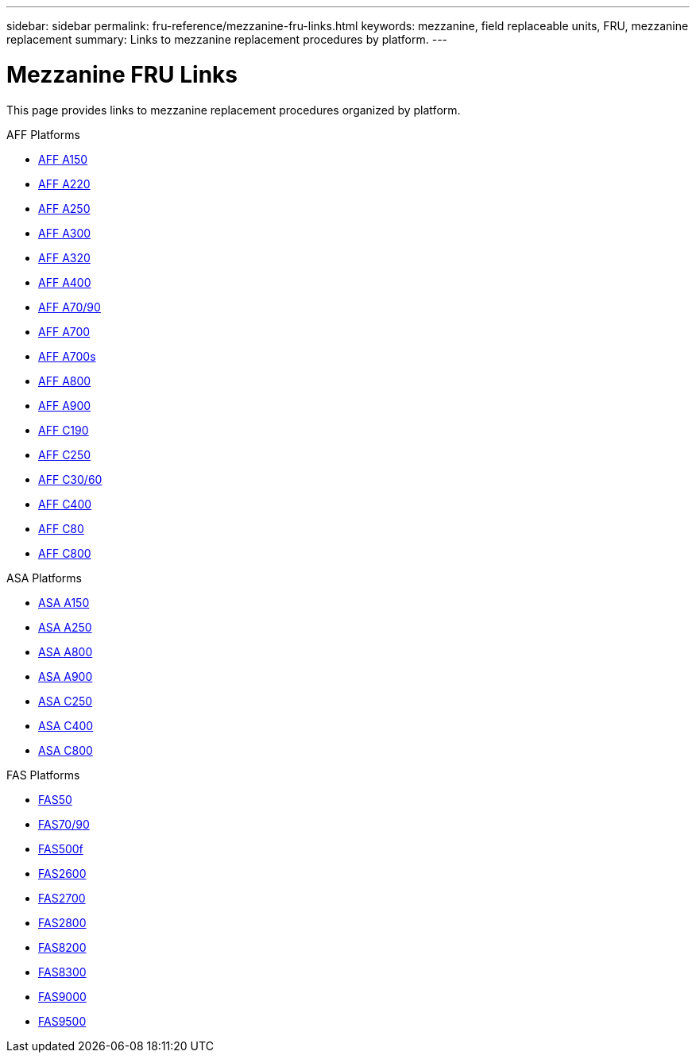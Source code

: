 ---
sidebar: sidebar
permalink: fru-reference/mezzanine-fru-links.html
keywords: mezzanine, field replaceable units, FRU, mezzanine replacement
summary: Links to mezzanine replacement procedures by platform.
---

= Mezzanine FRU Links

[.lead]
This page provides links to mezzanine replacement procedures organized by platform.

[role="tabbed-block"]
====
.AFF Platforms
--
* link:../a150/mezzanine-replace.html[AFF A150^]
* link:../a220/mezzanine-replace.html[AFF A220^]
* link:../a250/mezzanine-replace.html[AFF A250^]
* link:../a300/mezzanine-replace.html[AFF A300^]
* link:../a320/mezzanine-replace.html[AFF A320^]
* link:../a400/mezzanine-replace.html[AFF A400^]
* link:../a70-90/mezzanine-replace.html[AFF A70/90^]
* link:../a700/mezzanine-replace.html[AFF A700^]
* link:../a700s/mezzanine-replace.html[AFF A700s^]
* link:../a800/mezzanine-replace.html[AFF A800^]
* link:../a900/mezzanine-replace.html[AFF A900^]
* link:../c190/mezzanine-replace.html[AFF C190^]
* link:../c250/mezzanine-replace.html[AFF C250^]
* link:../c30-60/mezzanine-replace.html[AFF C30/60^]
* link:../c400/mezzanine-replace.html[AFF C400^]
* link:../c80/mezzanine-replace.html[AFF C80^]
* link:../c800/mezzanine-replace.html[AFF C800^]
--

.ASA Platforms
--
* link:../asa150/mezzanine-replace.html[ASA A150^]
* link:../asa250/mezzanine-replace.html[ASA A250^]
* link:../asa800/mezzanine-replace.html[ASA A800^]
* link:../asa900/mezzanine-replace.html[ASA A900^]
* link:../asa-c250/mezzanine-replace.html[ASA C250^]
* link:../asa-c400/mezzanine-replace.html[ASA C400^]
* link:../asa-c800/mezzanine-replace.html[ASA C800^]
--

.FAS Platforms
--
* link:../fas50/mezzanine-replace.html[FAS50^]
* link:../fas-70-90/mezzanine-replace.html[FAS70/90^]
* link:../fas500f/mezzanine-replace.html[FAS500f^]
* link:../fas2600/mezzanine-replace.html[FAS2600^]
* link:../fas2700/mezzanine-replace.html[FAS2700^]
* link:../fas2800/mezzanine-replace.html[FAS2800^]
* link:../fas8200/mezzanine-replace.html[FAS8200^]
* link:../fas8300/mezzanine-replace.html[FAS8300^]
* link:../fas9000/mezzanine-replace.html[FAS9000^]
* link:../fas9500/mezzanine-replace.html[FAS9500^]
--
====
